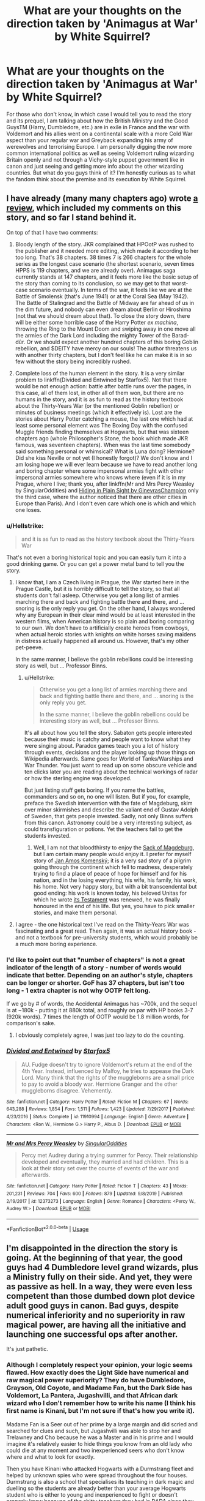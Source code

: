 #+TITLE: What are your thoughts on the direction taken by 'Animagus at War' by White Squirrel?

* What are your thoughts on the direction taken by 'Animagus at War' by White Squirrel?
:PROPERTIES:
:Author: SnobbishWizard
:Score: 4
:DateUnix: 1586223434.0
:DateShort: 2020-Apr-07
:FlairText: Discussion
:END:
For those who don't know, in which case I would tell you to read the story and its prequel, I am talking about how the British Ministry and the Good GuysTM (Harry, Dumbledore, etc.) are in exile in France and the war with Voldemort and his allies went on a continental scale with a more Cold War aspect than your regular war and Greyback expanding his army of werewolves and terrorising Europe. I am personally digging the now more common international politics as well as seeing Voldemort ruling wizarding Britain openly and not through a Vichy-style puppet government like in canon and just seeing and getting more info about the other wizarding countries. But what do you guys think of it? I'm honestly curious as to what the fandom think about the premise and its execution by White Squirrel.


** I have already (many many chapters ago) wrote [[https://matej.ceplovi.cz/blog/harry-potter-and-aristotle.html][a review]], which included my comments on this story, and so far I stand behind it.

On top of that I have two comments:

1. Bloody length of the story. JKR complained that HPOotP was rushed to the publisher and it needed more editing, which made it according to her too long. That's 38 chapters. 38 times 7 is 266 chapters for the whole series as the longest case scenario (the shortest scenario, seven times HPPS is 119 chapters, and we are already over). Animagus saga currently stands at 147 chapters, and it feels more like the basic setup of the story than coming to its conclusion, so we may get to that worst-case scenario eventually. In terms of the war, it feels like we are at the Battle of Smolensk (that's June 1941) or at the Coral Sea (May 1942). The Battle of Stalingrad and the Battle of Midway are far ahead of us in the dim future, and nobody can even dream about Berlin or Hiroshima (not that we should dream about that). To close the story down, there will be either some horrible case of the Harry Potter /ex machina/, throwing the Ring to the Mount Doom and swiping away in one move all the armies of the Dark Lord including the mighty Tower of the Barad-dûr. Or we should expect another hundred chapters of this boring Goblin rebellion, and $DEITY have mercy on our souls! The author threatens us with another thirty chapters, but I don't feel like he can make it is in so few without the story being incredibly rushed.

2. Complete loss of the human element in the story. It is a very similar problem to linkffn(Divided and Entwined by Starfox5). Not that there would be not enough action: battle after battle runs over the pages, in this case, all of them lost, in other all of them won, but there are no humans in the story, and it is as fun to read as the history textbook about the Thirty-Years War (or the mentioned Goblin rebellion) or minutes of business meetings (which it effectively is). Lost are the stories about Harry Potter catching a mouse, the last one which had at least some personal element was The Boxing Day with the confused Muggle friends finding themselves at Hogwarts, but that was sixteen chapters ago (whole Philosopher's Stone, the book which made JKR famous, was seventeen chapters). When was the last time somebody said something personal or whimsical? What is Luna doing? Hermione? Did she kiss Neville or not yet (I honestly forgot)? We don't know and I am losing hope we will ever learn because we have to read another long and boring chapter where some impersonal armies fight with other impersonal armies somewhere who knows where (even if it is in my Prague, where I live; thank you, after linkffn(Mr and Mrs Percy Weasley by SingularOddities) and [[http://www.siye.co.uk/siye/viewstory.php?sid=130160][Hiding in Plain Sight by GinevrasChampion]] only the third case, where the author noticed that there are other cities in Europe than Paris). And I don't even care which one is which and which one loses.
:PROPERTIES:
:Author: ceplma
:Score: 15
:DateUnix: 1586238177.0
:DateShort: 2020-Apr-07
:END:

*** u/Hellstrike:
#+begin_quote
  and it is as fun to read as the history textbook about the Thirty-Years War
#+end_quote

That's not even a boring historical topic and you can easily turn it into a good drinking game. Or you can get a power metal band to tell you the story.
:PROPERTIES:
:Author: Hellstrike
:Score: 3
:DateUnix: 1586252286.0
:DateShort: 2020-Apr-07
:END:

**** I know that, I am a Czech living in Prague, the War started here in the Prague Castle, but it is horribly difficult to tell the story, so that all students don't fall asleep. Otherwise you get a long list of armies marching there and back and fighting battle there and there, and ... snoring is the only reply you get. On the other hand, I always wondered why any European in their clear mind would be at least interested in the western films, when American history is so plain and boring comparing to our own. We don't have to artificially create heroes from cowboys, when actual heroic stories with knights on white horses saving maidens in distress actually happened all around us. However, that's my other pet-peeve.

In the same manner, I believe the goblin rebellions could be interesting story as well, but ... Professor Binns.
:PROPERTIES:
:Author: ceplma
:Score: 1
:DateUnix: 1586262151.0
:DateShort: 2020-Apr-07
:END:

***** u/Hellstrike:
#+begin_quote
  Otherwise you get a long list of armies marching there and back and fighting battle there and there, and ... snoring is the only reply you get.

  In the same manner, I believe the goblin rebellions could be interesting story as well, but ... Professor Binns.
#+end_quote

It's all about how you tell the story. Sabaton gets people interested because their music is catchy and people want to know what they were singing about. Paradox games teach you a lot of history through events, decisions and the player looking up those things on Wikipedia afterwards. Same goes for World of Tanks/Warships and War Thunder. You just want to read up on some obscure vehicle and ten clicks later you are reading about the technical workings of radar or how the sterling engine was developed.

But just listing stuff gets boring. If you name the battles, commanders and so on, no one will listen. But if you, for example, preface the Swedish intervention with the fate of Magdeburg, skim over minor skirmishes and describe the valiant end of Gustav Adolph of Sweden, that gets people invested. Sadly, not only Binns suffers from this canon. Astronomy could be a very interesting subject, as could transfiguration or potions. Yet the teachers fail to get the students invested.
:PROPERTIES:
:Author: Hellstrike
:Score: 1
:DateUnix: 1586265763.0
:DateShort: 2020-Apr-07
:END:

****** Well, I am not that bloodthirsty to enjoy the [[https://en.wikipedia.org/wiki/Sack_of_Magdeburg][Sack of Magdeburg]], but I am certain many people would enjoy it. I prefer for myself story of [[https://en.wikipedia.org/wiki/John_Amos_Comenius][Jan Amos Komenský]]; it is a very sad story of a pilgrim going through the continent which fell to madness, desperately trying to find a place of peace of hope for himself and for his nation, and in the losing everything, his wife, his family, his work, his home. Not very happy story, but with a bit transcendental but good ending: his work is known today, his beloved Unitas for which he wrote [[https://en.wikisource.org/wiki/Translation:The_Last_Will_and_Testament_of_the_Dying_Mother_The_Unity_of_Brethern][its Testament]] was renewed, he was finally honoured in the end of his life. But yes, you have to pick smaller stories, and make them personal.
:PROPERTIES:
:Author: ceplma
:Score: 1
:DateUnix: 1586275517.0
:DateShort: 2020-Apr-07
:END:


**** I agree - the one historical text I've read on the Thirty-Years War was fascinating and a great read. Then again, it was an actual history book - and not a textbook for pre-university students, which would probably be a much more boring experience.
:PROPERTIES:
:Author: matgopack
:Score: 1
:DateUnix: 1586262219.0
:DateShort: 2020-Apr-07
:END:


*** I'd like to point out that "number of chapters" is not a great indicator of the length of a story - number of words would indicate that better. Depending on an author's style, chapters can be longer or shorter. GoF has 37 chapters, but isn't too long - 1 extra chapter is not why OOTP felt long.

If we go by # of words, the Accidental Animagus has ~700k, and the sequel is at ~180k - putting it at 880k total, and roughly on par with HP books 3-7 (920k words). 7 times the length of OOTP would be 1.8 million words, for comparison's sake.
:PROPERTIES:
:Author: matgopack
:Score: 5
:DateUnix: 1586262771.0
:DateShort: 2020-Apr-07
:END:

**** I obviously completely agree, I was just too lazy to do the counting.
:PROPERTIES:
:Author: ceplma
:Score: 1
:DateUnix: 1586274979.0
:DateShort: 2020-Apr-07
:END:


*** [[https://www.fanfiction.net/s/11910994/1/][*/Divided and Entwined/*]] by [[https://www.fanfiction.net/u/2548648/Starfox5][/Starfox5/]]

#+begin_quote
  AU. Fudge doesn't try to ignore Voldemort's return at the end of the 4th Year. Instead, influenced by Malfoy, he tries to appease the Dark Lord. Many think that the rights of the muggleborns are a small price to pay to avoid a bloody war. Hermione Granger and the other muggleborns disagree. Vehemently.
#+end_quote

^{/Site/:} ^{fanfiction.net} ^{*|*} ^{/Category/:} ^{Harry} ^{Potter} ^{*|*} ^{/Rated/:} ^{Fiction} ^{M} ^{*|*} ^{/Chapters/:} ^{67} ^{*|*} ^{/Words/:} ^{643,288} ^{*|*} ^{/Reviews/:} ^{1,854} ^{*|*} ^{/Favs/:} ^{1,511} ^{*|*} ^{/Follows/:} ^{1,423} ^{*|*} ^{/Updated/:} ^{7/29/2017} ^{*|*} ^{/Published/:} ^{4/23/2016} ^{*|*} ^{/Status/:} ^{Complete} ^{*|*} ^{/id/:} ^{11910994} ^{*|*} ^{/Language/:} ^{English} ^{*|*} ^{/Genre/:} ^{Adventure} ^{*|*} ^{/Characters/:} ^{<Ron} ^{W.,} ^{Hermione} ^{G.>} ^{Harry} ^{P.,} ^{Albus} ^{D.} ^{*|*} ^{/Download/:} ^{[[http://www.ff2ebook.com/old/ffn-bot/index.php?id=11910994&source=ff&filetype=epub][EPUB]]} ^{or} ^{[[http://www.ff2ebook.com/old/ffn-bot/index.php?id=11910994&source=ff&filetype=mobi][MOBI]]}

--------------

[[https://www.fanfiction.net/s/12373273/1/][*/Mr and Mrs Percy Weasley/*]] by [[https://www.fanfiction.net/u/6921337/SingularOddities][/SingularOddities/]]

#+begin_quote
  Percy met Audrey during a trying summer for Percy. Their relationship developed and eventually, they married and had children. This is a look at their story set over the course of events of the war and afterwards.
#+end_quote

^{/Site/:} ^{fanfiction.net} ^{*|*} ^{/Category/:} ^{Harry} ^{Potter} ^{*|*} ^{/Rated/:} ^{Fiction} ^{T} ^{*|*} ^{/Chapters/:} ^{43} ^{*|*} ^{/Words/:} ^{201,231} ^{*|*} ^{/Reviews/:} ^{704} ^{*|*} ^{/Favs/:} ^{600} ^{*|*} ^{/Follows/:} ^{879} ^{*|*} ^{/Updated/:} ^{9/8/2019} ^{*|*} ^{/Published/:} ^{2/19/2017} ^{*|*} ^{/id/:} ^{12373273} ^{*|*} ^{/Language/:} ^{English} ^{*|*} ^{/Genre/:} ^{Romance} ^{*|*} ^{/Characters/:} ^{<Percy} ^{W.,} ^{Audrey} ^{W.>} ^{*|*} ^{/Download/:} ^{[[http://www.ff2ebook.com/old/ffn-bot/index.php?id=12373273&source=ff&filetype=epub][EPUB]]} ^{or} ^{[[http://www.ff2ebook.com/old/ffn-bot/index.php?id=12373273&source=ff&filetype=mobi][MOBI]]}

--------------

*FanfictionBot*^{2.0.0-beta} | [[https://github.com/tusing/reddit-ffn-bot/wiki/Usage][Usage]]
:PROPERTIES:
:Author: FanfictionBot
:Score: 1
:DateUnix: 1586238199.0
:DateShort: 2020-Apr-07
:END:


** I'm disappointed in the direction the story is going. At the beginning of that year, the good guys had 4 Dumbledore level grand wizards, plus a Ministry fully on their side. And yet, they were as passive as hell. In a way, they were even less competent than those dumbed down plot device adult good guys in canon. Bad guys, despite numerical inferiority and no superiority in raw magical power, are having all the initiative and launching one successful ops after another.

It's just pathetic.
:PROPERTIES:
:Author: InquisitorCOC
:Score: 8
:DateUnix: 1586228139.0
:DateShort: 2020-Apr-07
:END:

*** Although I completely respect your opinion, your logic seems flawed. How exactly does the Light Side have numerical and raw magical power superiority? They do have Dumbledore, Grayson, Old Coyote, and Madame Fan, but the Dark Side has Voldemort, La Pantera, Jugashvilli, and that African dark wizard who I don't remember how to write his name (I think his first name is Kinani, but I'm not sure if that's how you write it).

Madame Fan is a Seer out of her prime by a large margin and did scried and searched for clues and such, but Jugashvilli was able to stop her and Trelawney and Cho because he was a Master and in his prime and I would imagine it's relatively easier to hide things you know from an old lady who could die at any moment and two inexperienced seers who don't know where and what to look for exactly.

Then you have Kinani who attacked Hogwarts with a Durmstrang fleet and helped by unknown spies who were spread throughout the four houses. Durmstrang is also a school that specialises its teaching in dark magic and duelling so the students are already better than your average Hogwarts student who is either to young and inexperienced to fight or doesn't properly know because of the shitty teachers they had in DADA since they begun schooling. The teachers have different degrees of fighting abilities and are only ten with Madam Pomfrey considering one is a ghost, the other was at the Ministry being a double-agent and the last one is busy fighting Kinani with the Headmaster. Kinani fought Grayson and Dumbledore, but the latter had to go because he had to help the students and Hogwarts just couldn't pull of a DE Battle of Hogwarts.

On the other side of the country, you have a supportive but still corrupted Ministry who is made out of mostly untrained in combat employees and must rely on a largely understaffed Law Enforcement Department. They also had to fight almost every Death Eaters with Voldemort and La Pantera and an army of werewolves when the Ministry only had Old Coyote to support them and he was late to the fight. So, no, the bad guys didn't have numerical inferiority or even raw power inferiority.

The Ministry also was being undermined by its own corruption so that's why they couldn't really arm themselves for the war and Dumbledore and his team were very productive on their side of things. Madame Fan, Trelawney and Cho were basically taking all the time they had to divine, Grayson taught useful defence at Hogwarts, Old Coyote I'll admit I don't remember, and Dumbledore and Harry and the Order were doing the Horcruxes thing and immediately acting upon what the seers found when they could, so you can't really call them unproductive and passive.

But thank you nonetheless for your answer.
:PROPERTIES:
:Author: SnobbishWizard
:Score: 3
:DateUnix: 1586231442.0
:DateShort: 2020-Apr-07
:END:
